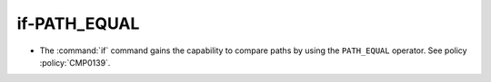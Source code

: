 if-PATH_EQUAL
-------------

* The :command:`if` command gains the capability to compare paths by using the
  ``PATH_EQUAL`` operator. See policy :policy:`CMP0139`.
